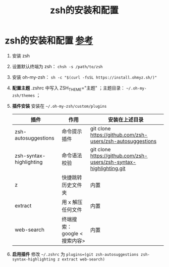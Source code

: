 :PROPERTIES:
:ID:       bd5de86c-f1f3-41db-a058-cb5a2646f467
:END:
#+title: zsh的安装和配置
#+filetags: shell

* zsh的安装和配置 [[https://www.haoyep.com/posts/zsh-config-oh-my-zsh/][参考]]
1. 安装 zsh
2. 设置默认终端为 zsh： =chsh -s /path/to/zsh=
3. 安装 oh-my-zsh： =sh -c "$(curl -fsSL https://install.ohmyz.sh/)"=
4. *配置主题* .zshrc 中写入 ZSH_THEME="主题" ；主题目录： =~/.oh-my-zsh/themes= ；
5. *插件安装* 安装在 =~/.oh-my-zsh/custom/plugins=
   | 插件                    | 作用                        | 安装在上述目录                                                     |
   |-------------------------+-----------------------------+--------------------------------------------------------------------|
   | zsh-autosuggestions     | 命令提示插件                | git clone https://github.com/zsh-users/zsh-autosuggestions         |
   | zsh-syntax-highlighting | 命令语法校验                | git clone https://github.com/zsh-users/zsh-syntax-highlighting.git |
   | z                       | 快捷跳转历史文件夹          | 内置                                                               |
   | extract                 | 用 x 解压任何文件           | 内置                                                               |
   | web-search              | 终端搜索：google <搜索内容> | 内置                                                               |
6. *启用插件* 修改 =~/.zshrc= 为 =plugins=(git zsh-autosuggestions zsh-syntax-highlighting z extract web-search)=
